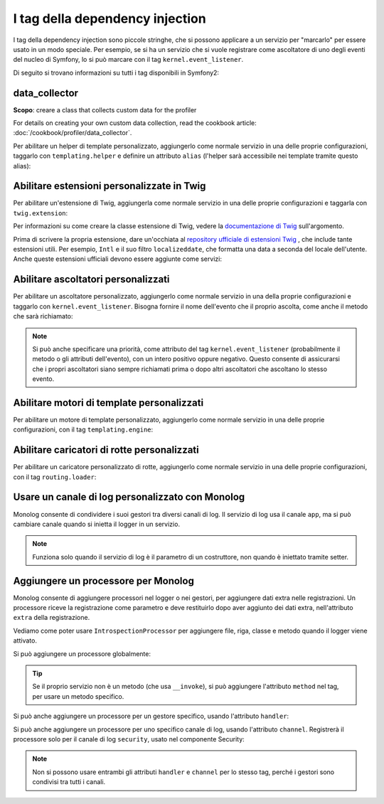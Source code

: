 I tag della dependency injection
================================

I tag della dependency injection sono piccole stringhe, che si possono applicare a un servizio
per "marcarlo" per essere usato in un modo speciale. Per esempio, se si ha un servizio
che si vuole registrare come ascoltatore di uno degli eventi del nucleo di Symfony,
lo si può marcare con il tag ``kernel.event_listener``.

Di seguito si trovano informazioni su tutti i tag disponibili in Symfony2:

+-----------------------------------+---------------------------------------------------------------------------+
| Nome tag                          | Utilizzo                                                                  |
+-----------------------------------+---------------------------------------------------------------------------+
| `data_collector`_                 | Creare una classe che raccolga dati personalizzati per il profilatore     |
+-----------------------------------+---------------------------------------------------------------------------+
| `form.type`_                      | Creare un tipo di campo personalizzato per i form                         |
+-----------------------------------+---------------------------------------------------------------------------+
| `form.type_extension`_            | Creare un "form extension" personalizzato                                 |
+-----------------------------------+---------------------------------------------------------------------------+
| `form.type_guesser`_              | Aggiungere logica per "form type guessing"                                |
+-----------------------------------+---------------------------------------------------------------------------+
| `kernel.cache_warmer`_            | Registrareu un servizio da richiamare durante il cache warming            |
+-----------------------------------+---------------------------------------------------------------------------+
| `kernel.event_listener`_          | Ascoltare diversi eventi/hook in Symfony                               |
+-----------------------------------+---------------------------------------------------------------------------+
| `monolog.logger`_                 | Log con un canale di log personalizzato                                     |
+-----------------------------------+---------------------------------------------------------------------------+
| `monolog.processor`_              | Aggiunta di un processore personalizzato per i log                                        |
+-----------------------------------+---------------------------------------------------------------------------+
| `routing.loader`_                 | Registrare un servizio personalizzato che carica rotte                               |
+-----------------------------------+---------------------------------------------------------------------------+
| `security.voter`_                 | Aggiunta di un votante alla logica di autorizzazione di Symfony                       |
+-----------------------------------+---------------------------------------------------------------------------+
| `security.remember_me_aware`_     | Consentire il "ricorami" nell'autenticazione                                       |
+-----------------------------------+---------------------------------------------------------------------------+
| `security.listener.factory`_      | Necessario quando si cre un sistema di autenticazione personalizzato                    |
+-----------------------------------+---------------------------------------------------------------------------+
| `swiftmailer.plugin`_             | Registre un plugin di SwiftMailer                                      |
+-----------------------------------+---------------------------------------------------------------------------+
| `templating.helper`_              | Rendere il servizio disponibile nei template PHP                              |
+-----------------------------------+---------------------------------------------------------------------------+
| `translation.loader`_             | Registrare un servizio che carica traduzioni                       |
+-----------------------------------+---------------------------------------------------------------------------+
| `twig.extension`_                 | Registrare un'estensione di Twig                                          |
+-----------------------------------+---------------------------------------------------------------------------+
| `validator.constraint_validator`_ | Creare un vincolo di validazione                              |
+-----------------------------------+---------------------------------------------------------------------------+
| `validator.initializer`_          | Registrare un servizio che inizializza oggetti prima della validazione             |
+-----------------------------------+---------------------------------------------------------------------------+

data_collector
--------------

**Scopo**: creare a class that collects custom data for the profiler

For details on creating your own custom data collection, read the cookbook
article: :doc:`/cookbook/profiler/data_collector`.

Per abilitare un helper di template personalizzato, aggiungerlo come normale servizio in
una delle proprie configurazioni, taggarlo con ``templating.helper`` e definire un
attributo ``alias`` (l'helper sarà accessibile nei template tramite questo
alias):

.. configuration-block::

    .. code-block:: yaml

        services:
            templating.helper.your_helper_name:
                class: Fully\Qualified\Helper\Class\Name
                tags:
                    - { name: templating.helper, alias: alias_name }

    .. code-block:: xml

        <service id="templating.helper.your_helper_name" class="Fully\Qualified\Helper\Class\Name">
            <tag name="templating.helper" alias="alias_name" />
        </service>

    .. code-block:: php

        $container
            ->register('templating.helper.your_helper_name', 'Fully\Qualified\Helper\Class\Name')
            ->addTag('templating.helper', array('alias' => 'alias_name'))
        ;

.. _reference-dic-tags-twig-extension:

Abilitare estensioni personalizzate in Twig
-------------------------------------------

Per abilitare un'estensione di Twig, aggiungerla come normale servizio in una delle
proprie configurazioni e taggarla con ``twig.extension``:

.. configuration-block::

    .. code-block:: yaml

        services:
            twig.extension.your_extension_name:
                class: Fully\Qualified\Extension\Class\Name
                tags:
                    - { name: twig.extension }

    .. code-block:: xml

        <service id="twig.extension.your_extension_name" class="Fully\Qualified\Extension\Class\Name">
            <tag name="twig.extension" />
        </service>

    .. code-block:: php

        $container
            ->register('twig.extension.your_extension_name', 'Fully\Qualified\Extension\Class\Name')
            ->addTag('twig.extension')
        ;

Per informazioni su come creare la classe estensione di Twig, vedere la
`documentazione di Twig`_ sull'argomento.

Prima di scrivere la propria estensione, dare un'occhiata al
`repository ufficiale di estensioni Twig`_ , che include tante estensioni
utili. Per esempio, ``Intl`` e il suo filtro ``localizeddate``, che
formatta una data a seconda del locale dell'utente. Anche queste estensioni ufficiali
devono essere aggiunte come servizi:

.. configuration-block::

    .. code-block:: yaml

        services:
            twig.extension.intl:
                class: Twig_Extensions_Extension_Intl
                tags:
                    - { name: twig.extension }

    .. code-block:: xml

        <service id="twig.extension.intl" class="Twig_Extensions_Extension_Intl">
            <tag name="twig.extension" />
        </service>

    .. code-block:: php

        $container
            ->register('twig.extension.intl', 'Twig_Extensions_Extension_Intl')
            ->addTag('twig.extension')
        ;

.. _dic-tags-kernel-event-listener:

Abilitare ascoltatori personalizzati
------------------------------------

Per abilitare un ascoltatore personalizzato, aggiungerlo come normale servizio in una
della proprie configurazioni e taggarlo con ``kernel.event_listener``. Bisogna fornire
il nome dell'evento che il proprio ascolta, come anche il metodo che sarà
richiamato:

.. configuration-block::

    .. code-block:: yaml

        services:
            kernel.listener.your_listener_name:
                class: Fully\Qualified\Listener\Class\Name
                tags:
                    - { name: kernel.event_listener, event: xxx, method: onXxx }

    .. code-block:: xml

        <service id="kernel.listener.your_listener_name" class="Fully\Qualified\Listener\Class\Name">
            <tag name="kernel.event_listener" event="xxx" method="onXxx" />
        </service>

    .. code-block:: php

        $container
            ->register('kernel.listener.your_listener_name', 'Fully\Qualified\Listener\Class\Name')
            ->addTag('kernel.event_listener', array('event' => 'xxx', 'method' => 'onXxx'))
        ;

.. note::

    Si può anche specificare una priorità, come attributo del tag ``kernel.event_listener``
    (probabilmente il metodo o gli attributi dell'evento), con un intero positivo oppure
    negativo. Questo consente di assicurarsi che i propri ascoltatori siano sempre
    richiamati prima o dopo altri ascoltatori che ascoltano lo stesso evento.

Abilitare motori di template personalizzati
-------------------------------------------

Per abilitare un motore di template personalizzato, aggiungerlo come normale servizio in
una delle proprie configurazioni, con il tag ``templating.engine``:

.. configuration-block::

    .. code-block:: yaml

        services:
            templating.engine.your_engine_name:
                class: Fully\Qualified\Engine\Class\Name
                tags:
                    - { name: templating.engine }

    .. code-block:: xml

        <service id="templating.engine.your_engine_name" class="Fully\Qualified\Engine\Class\Name">
            <tag name="templating.engine" />
        </service>

    .. code-block:: php

        $container
            ->register('templating.engine.your_engine_name', 'Fully\Qualified\Engine\Class\Name')
            ->addTag('templating.engine')
        ;

Abilitare caricatori di rotte personalizzati
--------------------------------------------

Per abilitare un caricatore personalizzato di rotte, aggiungerlo come normale servizio
in una delle proprie configurazioni, con il tag ``routing.loader``:

.. configuration-block::

    .. code-block:: yaml

        services:
            routing.loader.your_loader_name:
                class: Fully\Qualified\Loader\Class\Name
                tags:
                    - { name: routing.loader }

    .. code-block:: xml

        <service id="routing.loader.your_loader_name" class="Fully\Qualified\Loader\Class\Name">
            <tag name="routing.loader" />
        </service>

    .. code-block:: php

        $container
            ->register('routing.loader.your_loader_name', 'Fully\Qualified\Loader\Class\Name')
            ->addTag('routing.loader')
        ;

.. _dic_tags-monolog:

Usare un canale di log personalizzato con Monolog
-------------------------------------------------

Monolog consente di condividere i suoi gestori tra diversi canali di log.
Il servizio di log usa il canale ``app``, ma si può cambiare canale quando si
inietta il logger in un servizio.

.. configuration-block::

    .. code-block:: yaml

        services:
            mio_servizio:
                class: Fully\Qualified\Loader\Class\Name
                arguments: [@logger]
                tags:
                    - { name: monolog.logger, channel: acme }

    .. code-block:: xml

        <service id="mio_servizio" class="Fully\Qualified\Loader\Class\Name">
            <argument type="service" id="logger" />
            <tag name="monolog.logger" channel="acme" />
        </service>

    .. code-block:: php

        $definition = new Definition('Fully\Qualified\Loader\Class\Name', array(new Reference('logger'));
        $definition->addTag('monolog.logger', array('channel' => 'acme'));
        $container->register('mio_servizio', $definition);;

.. note::

    Funziona solo quando il servizio di log è il parametro di un costruttore, non
    quando è iniettato tramite setter.

.. _dic_tags-monolog-processor:

Aggiungere un processore per Monolog
------------------------------------

Monolog consente di aggiungere processori nel logger o nei gestori, per aggiungere
dati extra nelle registrazioni. Un processore riceve la registrazione come parametro e
deve restituirlo dopo aver aggiunto dei dati extra, nell'attributo ``extra`` della
registrazione.

Vediamo come poter usare ``IntrospectionProcessor`` per aggiungere file, riga, classe
e metodo quando il logger viene attivato.

Si può aggiungere un processore globalmente:

.. configuration-block::

    .. code-block:: yaml

        services:
            mio_servizio:
                class: Monolog\Processor\IntrospectionProcessor
                tags:
                    - { name: monolog.processor }

    .. code-block:: xml

        <service id="mio_servizio" class="Monolog\Processor\IntrospectionProcessor">
            <tag name="monolog.processor" />
        </service>

    .. code-block:: php

        $definition = new Definition('Monolog\Processor\IntrospectionProcessor');
        $definition->addTag('monolog.processor');
        $container->register('mio_servizio', $definition);

.. tip::

    Se il proprio servizio non è un metodo (che usa ``__invoke``), si può aggiungere
    l'attributo ``method`` nel tag, per usare un metodo specifico.

Si può anche aggiungere un processore per un gestore specifico, usando l'attributo
``handler``:

.. configuration-block::

    .. code-block:: yaml

        services:
            mio_servizio:
                class: Monolog\Processor\IntrospectionProcessor
                tags:
                    - { name: monolog.processor, handler: firephp }

    .. code-block:: xml

        <service id="mio_servizio" class="Monolog\Processor\IntrospectionProcessor">
            <tag name="monolog.processor" handler="firephp" />
        </service>

    .. code-block:: php

        $definition = new Definition('Monolog\Processor\IntrospectionProcessor');
        $definition->addTag('monolog.processor', array('handler' => 'firephp');
        $container->register('mio_servizio', $definition);

Si può anche aggiungere un processore per uno specifico canale di log, usando
l'attributo ``channel``. Registrerà il processore solo per il canale di log
``security``, usato nel componente Security:

.. configuration-block::

    .. code-block:: yaml

        services:
            mio_servizio:
                class: Monolog\Processor\IntrospectionProcessor
                tags:
                    - { name: monolog.processor, channel: security }

    .. code-block:: xml

        <service id="mio_servizio" class="Monolog\Processor\IntrospectionProcessor">
            <tag name="monolog.processor" channel="security" />
        </service>

    .. code-block:: php

        $definition = new Definition('Monolog\Processor\IntrospectionProcessor');
        $definition->addTag('monolog.processor', array('channel' => 'security');
        $container->register('mio_servizio', $definition);

.. note::

    Non si possono usare entrambi gli attributi ``handler`` e ``channel`` per lo stesso
    tag, perché i gestori sono condivisi tra tutti i canali.

..  _`documentazione di Twig`: http://twig.sensiolabs.org/doc/extensions.html
..  _`repository ufficiale di estensioni Twig`: http://github.com/fabpot/Twig-extensions
